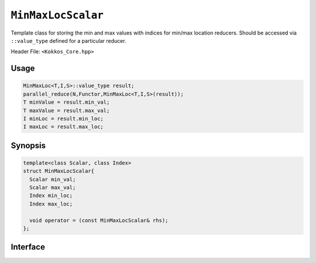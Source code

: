 ``MinMaxLocScalar``
===================

.. role::cpp(code)
    :language: cpp

Template class for storing the min and max values with indices for min/max location reducers.
Should be accessed via ``::value_type`` defined for a particular reducer.

Header File: ``<Kokkos_Core.hpp>``

Usage
-----

.. code-block:: cpp

   MinMaxLoc<T,I,S>::value_type result;
   parallel_reduce(N,Functor,MinMaxLoc<T,I,S>(result));
   T minValue = result.min_val;
   T maxValue = result.max_val;
   I minLoc = result.min_loc;
   I maxLoc = result.max_loc;

Synopsis
--------

.. code-block:: cpp

   template<class Scalar, class Index>
   struct MinMaxLocScalar{
     Scalar min_val;
     Scalar max_val;
     Index min_loc;
     Index max_loc;

     void operator = (const MinMaxLocScalar& rhs);
   };

Interface
---------

.. cpp:struct:: template<class Scalar, class Index> MinMaxLocScalar

   .. rubric:: Public Members

   .. cpp:member:: Scalar min_val

      Scalar minimum Value.

   .. cpp:member:: Scalar max_val

      Scalar maximum Value.

   .. cpp:member:: Index min_loc

      Minimum location(Index).

   .. cpp:member:: Index max_loc

      Maximum location(Index).

   .. rubric:: Assignment Operator

   .. cpp:function:: void operator = (const MinMaxLocScalar& rhs)

      Assign ``min_val``, ``max_val``, ``min_loc`` and ``max_loc`` from ``rhs``
